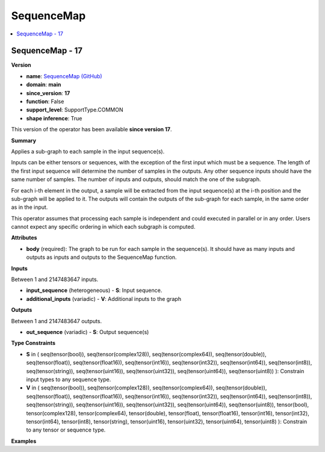 
.. _l-onnx-doc-SequenceMap:

===========
SequenceMap
===========

.. contents::
    :local:


.. _l-onnx-op-sequencemap-17:

SequenceMap - 17
================

**Version**

* **name**: `SequenceMap (GitHub) <https://github.com/onnx/onnx/blob/main/docs/Operators.md#SequenceMap>`_
* **domain**: **main**
* **since_version**: **17**
* **function**: False
* **support_level**: SupportType.COMMON
* **shape inference**: True

This version of the operator has been available
**since version 17**.

**Summary**

Applies a sub-graph to each sample in the input sequence(s).

Inputs can be either tensors or sequences, with the exception of the first input which must
be a sequence. The length of the first input sequence will determine the number of samples in the
outputs. Any other sequence inputs should have the same number of samples. The number of inputs
and outputs, should match the one of the subgraph.

For each i-th element in the output, a sample will be extracted from the input sequence(s) at
the i-th position and the sub-graph will be applied to it.
The outputs will contain the outputs of the sub-graph for each sample, in the same order as in
the input.

This operator assumes that processing each sample is independent and could executed in parallel
or in any order. Users cannot expect any specific ordering in which each subgraph is computed.

**Attributes**

* **body** (required):
  The graph to be run for each sample in the sequence(s). It should
  have as many inputs and outputs as inputs and outputs to the
  SequenceMap function.

**Inputs**

Between 1 and 2147483647 inputs.

* **input_sequence** (heterogeneous) - **S**:
  Input sequence.
* **additional_inputs** (variadic) - **V**:
  Additional inputs to the graph

**Outputs**

Between 1 and 2147483647 outputs.

* **out_sequence** (variadic) - **S**:
  Output sequence(s)

**Type Constraints**

* **S** in (
  seq(tensor(bool)),
  seq(tensor(complex128)),
  seq(tensor(complex64)),
  seq(tensor(double)),
  seq(tensor(float)),
  seq(tensor(float16)),
  seq(tensor(int16)),
  seq(tensor(int32)),
  seq(tensor(int64)),
  seq(tensor(int8)),
  seq(tensor(string)),
  seq(tensor(uint16)),
  seq(tensor(uint32)),
  seq(tensor(uint64)),
  seq(tensor(uint8))
  ):
  Constrain input types to any sequence type.
* **V** in (
  seq(tensor(bool)),
  seq(tensor(complex128)),
  seq(tensor(complex64)),
  seq(tensor(double)),
  seq(tensor(float)),
  seq(tensor(float16)),
  seq(tensor(int16)),
  seq(tensor(int32)),
  seq(tensor(int64)),
  seq(tensor(int8)),
  seq(tensor(string)),
  seq(tensor(uint16)),
  seq(tensor(uint32)),
  seq(tensor(uint64)),
  seq(tensor(uint8)),
  tensor(bool),
  tensor(complex128),
  tensor(complex64),
  tensor(double),
  tensor(float),
  tensor(float16),
  tensor(int16),
  tensor(int32),
  tensor(int64),
  tensor(int8),
  tensor(string),
  tensor(uint16),
  tensor(uint32),
  tensor(uint64),
  tensor(uint8)
  ):
  Constrain to any tensor or sequence type.

**Examples**
